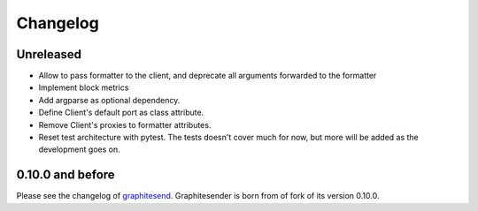 Changelog
#########

Unreleased
==========

* Allow to pass formatter to the client, and deprecate all arguments forwarded
  to the formatter
* Implement block metrics
* Add argparse as optional dependency.
* Define Client's default port as class attribute.
* Remove Client's proxies to formatter attributes.
* Reset test architecture with pytest. The tests doesn't cover much for now, but
  more will be added as the development goes on.

0.10.0 and before
=================

Please see the changelog of graphitesend_. Graphitesender is born from of fork
of its version 0.10.0.

.. _graphitesend: https://github.com/daniellawrence/graphitesend

